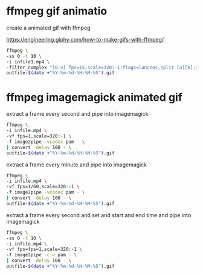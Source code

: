 #+STARTUP: showall
#+OPTIONS: num:nil author:nil

* ffmpeg gif animatio

create a animated gif with ffmpeg

[[https://engineering.giphy.com/how-to-make-gifs-with-ffmpeg/]]

#+BEGIN_SRC sh
ffmpeg \
-ss 0 -t 10 \
-i infile1.mp4 \
-filter_complex "[0:v] fps=15,scale=320:-1:flags=lanczos,split [a][b];[a] palettegen [p];[b][p] paletteuse" \
outfile-$(date +"%Y-%m-%d-%H-%M-%S").gif
#+END_SRC

* ffmpeg imagemagick animated gif

extract a frame every second and pipe into imagemagick

#+BEGIN_SRC sh
ffmpeg \
-i infile.mp4 \
-vf fps=1,scale=320:-1 \
-f image2pipe -vcodec pam - \
| convert -delay 100 - \
outfile-$(date +"%Y-%m-%d-%H-%M-%S").gif
#+END_SRC

extract a frame every minute and pipe into imagemagick

#+BEGIN_SRC sh
ffmpeg \
-i infile.mp4 \
-vf fps=1/60,scale=320:-1 \
-f image2pipe -vcodec pam - \
| convert -delay 100 - \
outfile-$(date +"%Y-%m-%d-%H-%M-%S").gif
#+END_SRC

extract a frame every second and set and start and end time and pipe into imagemagick

#+BEGIN_SRC sh
ffmpeg \
-ss 0 -t 10 \
-i infile.mp4 \
-vf fps=fps=1,scale=320:-1 \
-f image2pipe -c:v pam - \
| convert -delay 100 - \
outfile-$(date +"%Y-%m-%d-%H-%M-%S").gif
#+END_SRC


